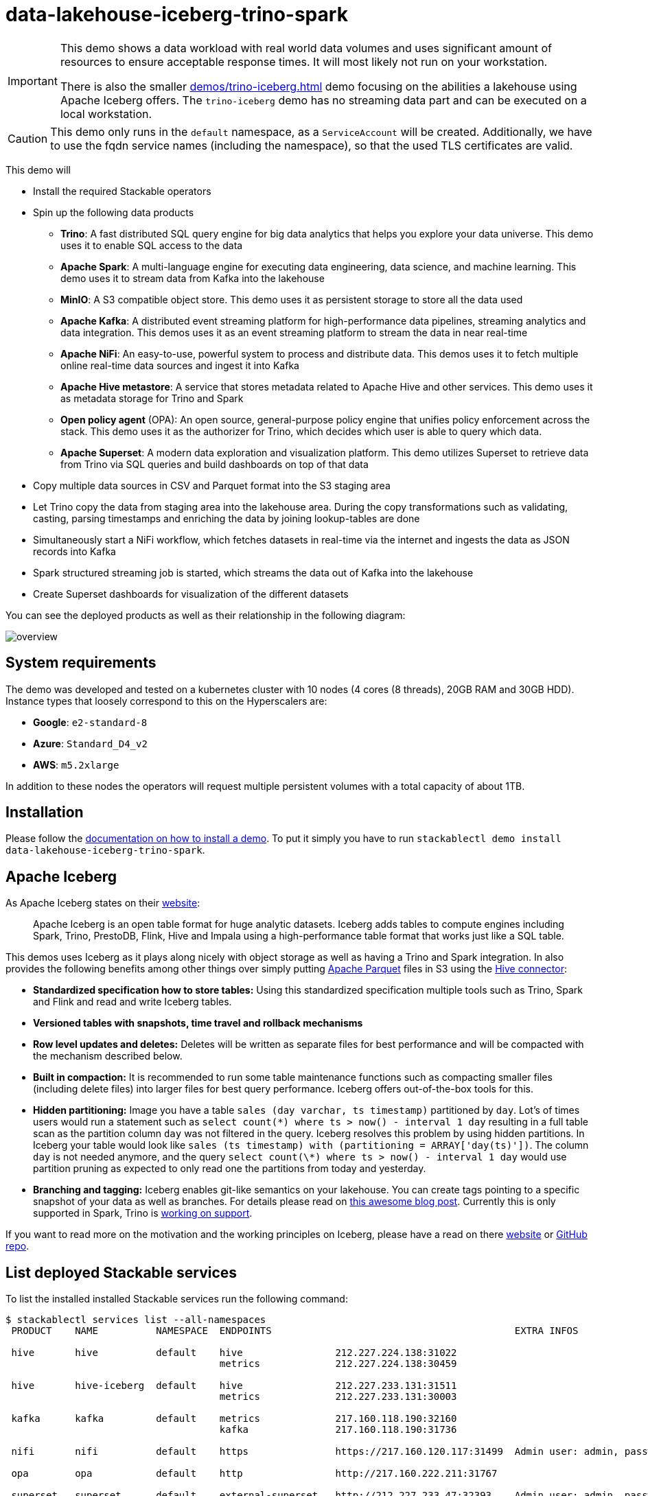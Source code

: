 = data-lakehouse-iceberg-trino-spark

[IMPORTANT]
====
This demo shows a data workload with real world data volumes and uses significant amount of resources to ensure acceptable response times.
It will most likely not run on your workstation.

There is also the smaller xref:demos/trino-iceberg.adoc[] demo focusing on the abilities a lakehouse using Apache Iceberg offers.
The `trino-iceberg` demo has no streaming data part and can be executed on a local workstation.
====

[CAUTION]
====
This demo only runs in the `default` namespace, as a `ServiceAccount` will be created.
Additionally, we have to use the fqdn service names (including the namespace), so that the used TLS certificates are valid.
====

This demo will

* Install the required Stackable operators
* Spin up the following data products
** *Trino*: A fast distributed SQL query engine for big data analytics that helps you explore your data universe. This demo uses it to enable SQL access to the data
** *Apache Spark*: A multi-language engine for executing data engineering, data science, and machine learning. This demo uses it to stream data from Kafka into the lakehouse
** *MinIO*: A S3 compatible object store. This demo uses it as persistent storage to store all the data used
** *Apache Kafka*: A distributed event streaming platform for high-performance data pipelines, streaming analytics and data integration. This demos uses it as an event streaming platform to stream the data in near real-time
** *Apache NiFi*: An easy-to-use, powerful system to process and distribute data. This demos uses it to fetch multiple online real-time data sources and ingest it into Kafka
** *Apache Hive metastore*: A service that stores metadata related to Apache Hive and other services. This demo uses it as metadata storage for Trino and Spark
** *Open policy agent* (OPA): An open source, general-purpose policy engine that unifies policy enforcement across the stack. This demo uses it as the authorizer for Trino, which decides which user is able to query which data.
** *Apache Superset*: A modern data exploration and visualization platform. This demo utilizes Superset to retrieve data from Trino via SQL queries and build dashboards on top of that data
* Copy multiple data sources in CSV and Parquet format into the S3 staging area
* Let Trino copy the data from staging area into the lakehouse area. During the copy transformations such as validating, casting, parsing timestamps and enriching the data by joining lookup-tables are done
* Simultaneously start a NiFi workflow, which fetches datasets in real-time via the internet and ingests the data as JSON records into Kafka
* Spark structured streaming job is started, which streams the data out of Kafka into the lakehouse
* Create Superset dashboards for visualization of the different datasets

You can see the deployed products as well as their relationship in the following diagram:

image::demo-data-lakehouse-iceberg-trino-spark/overview.png[]

[#system-requirements]
== System requirements

The demo was developed and tested on a kubernetes cluster with 10 nodes (4 cores (8 threads), 20GB RAM and 30GB HDD).
Instance types that loosely correspond to this on the Hyperscalers are:

- *Google*: `e2-standard-8`
- *Azure*: `Standard_D4_v2`
- *AWS*: `m5.2xlarge`

In addition to these nodes the operators will request multiple persistent volumes with a total capacity of about 1TB.

[#installation]
== Installation

Please follow the xref:commands/demo.adoc#_install_demo[documentation on how to install a demo].
To put it simply you have to run `stackablectl demo install data-lakehouse-iceberg-trino-spark`.

== Apache Iceberg
As Apache Iceberg states on their https://iceberg.apache.org/docs/latest/[website]:

> Apache Iceberg is an open table format for huge analytic datasets. Iceberg adds tables to compute engines including Spark, Trino, PrestoDB, Flink, Hive and Impala using a high-performance table format that works just like a SQL table.

This demos uses Iceberg as it plays along nicely with object storage as well as having a Trino and Spark integration.
In also provides the following benefits among other things over simply putting https://parquet.apache.org/[Apache Parquet] files in S3 using the https://trino.io/docs/current/connector/hive.html[Hive connector]:

* *Standardized specification how to store tables:*
Using this standardized specification multiple tools such as Trino, Spark and Flink and read and write Iceberg tables.

* *Versioned tables with snapshots, time travel and rollback mechanisms*

* *Row level updates and deletes:*
Deletes will be written as separate files for best performance and will be compacted with the mechanism described below.

* *Built in compaction:*
It is recommended to run some table maintenance functions such as compacting smaller files (including delete files) into larger files for best query performance.
Iceberg offers out-of-the-box tools for this.

* *Hidden partitioning:*
Image you have a table `sales (day varchar, ts timestamp)` partitioned by `day`.
Lot's of times users would run a statement such as `select count(\*) where ts > now() - interval 1 day` resulting in a full table scan as the partition column `day` was not filtered in the query.
Iceberg resolves this problem by using hidden partitions.
In Iceberg your table would look like `sales (ts timestamp) with (partitioning = ARRAY['day(ts)'])`.
The column `day` is not needed anymore, and the query `select count(\*) where ts > now() - interval 1 day` would use partition pruning as expected to only read one the partitions from today and yesterday.

* *Branching and tagging:*
Iceberg enables git-like semantics on your lakehouse.
You can create tags pointing to a specific snapshot of your data as well as branches.
For details please read on https://www.dremio.com/blog/exploring-branch-tags-in-apache-iceberg-using-spark/[this awesome blog post].
Currently this is only supported in Spark, Trino is https://github.com/trinodb/trino/issues/12844[working on support].

If you want to read more on the motivation and the working principles on Iceberg, please have a read on there https://iceberg.apache.org[website] or https://github.com/apache/iceberg/[GitHub repo].

== List deployed Stackable services
To list the installed installed Stackable services run the following command:

[source,console]
----
$ stackablectl services list --all-namespaces
 PRODUCT    NAME          NAMESPACE  ENDPOINTS                                          EXTRA INFOS

 hive       hive          default    hive                212.227.224.138:31022
                                     metrics             212.227.224.138:30459

 hive       hive-iceberg  default    hive                212.227.233.131:31511
                                     metrics             212.227.233.131:30003

 kafka      kafka         default    metrics             217.160.118.190:32160
                                     kafka               217.160.118.190:31736

 nifi       nifi          default    https               https://217.160.120.117:31499  Admin user: admin, password: adminadmin

 opa        opa           default    http                http://217.160.222.211:31767

 superset   superset      default    external-superset   http://212.227.233.47:32393    Admin user: admin, password: adminadmin

 trino      trino         default    coordinator-metrics 212.227.224.138:30610
                                     coordinator-https   https://212.227.224.138:30876

 zookeeper  zookeeper     default    zk                  212.227.224.138:32321

 minio      minio         default    http                http://217.160.222.211:32031   Third party service
                                     console-http        http://217.160.222.211:31429   Admin user: admin, password: adminadmin
----

[NOTE]
====
When a product instance has not finished starting yet, the service will have no endpoint.
Starting all the product instances might take a considerable amount of time depending on your internet connectivity.
In case the product is not ready yet a warning might be shown.
====

== MinIO
=== List buckets
The S3 provided by MinIO is used as persistent storage to store all the data used.
Open the `minio` endpoint `console-http` retrieved by `stackablectl services list` in your browser (http://217.160.222.211:31429 in this case).

image::demo-data-lakehouse-iceberg-trino-spark/minio_1.png[]

Log in with the username `admin` and password `adminadmin`.

image::demo-data-lakehouse-iceberg-trino-spark/minio_2.png[]

Here you can see the two buckets contained in the S3:

1. `staging`: The demo loads static datasets into this area. It is stored in different formats, such as CSV and Parquet. It does contain actual data tables as well as lookup tables.
2. `lakehouse`: This bucket is where the cleaned and/or aggregated data resides. The data is stored in the https://iceberg.apache.org/[Apache Iceberg] table format.

=== Inspect lakehouse
Click on the blue button `Browse` on the bucket `lakehouse`.

image::demo-data-lakehouse-iceberg-trino-spark/minio_3.png[]

You can see multiple folders (called prefixes in S3) - each containing a different dataset.

Click on the folders `house-sales` afterwards the folder starting with `house-sales-*` afterwards 'data'.

image::demo-data-lakehouse-iceberg-trino-spark/minio_4.png[]

As you can see the table `house-sales` is partitioned by day.
Go ahead and click on any folder.

image::demo-data-lakehouse-iceberg-trino-spark/minio_5.png[]

You can see that Trino has placed a single file here containing all the house sales of that particular year.

== NiFi

NiFi is used to fetch multiple datasources from the internet and ingest it into Kafka near-realtime.
Some data sources are statically downloaded (e.g. as CSV) and others are dynamically fetched via APIs such as REST APIs.
This includes the following data sources:

* https://www.pegelonline.wsv.de/webservice/guideRestapi[Water level measurements in Germany] (real-time)
* https://mobidata-bw.de/dataset/bikesh[Shared bikes in Germany] (real-time)
* https://www.gov.uk/government/statistical-data-sets/price-paid-data-downloads[House sales in UK] (static)
* https://www.usgs.gov/programs/earthquake-hazards/earthquakes[Registered earthquakes worldwide] (static)
* https://mobidata-bw.de/dataset/e-ladesaulen[E-charging stations in Germany] (static)
* https://www1.nyc.gov/site/tlc/about/tlc-trip-record-data.page[NewYork taxi data] (static)

=== View ingestion jobs
You can have a look at the ingestion job running in NiFi by opening the given `nifi` endpoint `https` from your `stackablectl services list` command output (https://217.160.120.117:31499 in this case).
If you get a warning regarding the self-signed certificate generated by the xref:secret-operator::index.adoc[Secret Operator] (e.g. `Warning: Potential Security Risk Ahead`), you have to tell your browser to trust the website and continue.

image::demo-data-lakehouse-iceberg-trino-spark/nifi_1.png[]

Log in with the username `admin` and password `adminadmin`.

image::demo-data-lakehouse-iceberg-trino-spark/nifi_2.png[]

As you can see, the NiFi workflow consists of lots of components.
You can zoom in by using your mouse and mouse wheel.
On the left side are two strands, that

1. Fetch the list of known water-level stations and ingest them into Kafka
2. Continuously run a loop fetching the measurements of the last 30 for every measuring station and ingesting the measurements into Kafka

On the right side are three strands, that

1. Fetch the current shared bike stations information
2. Fetch the current shared bike stations status
3. Fetch the current shared bike bike status

For details on the NiFi workflow ingesting water-level data please read on the xref:demos/nifi-kafka-druid-water-level-data.adoc#_nifi[nifi-kafka-druid-water-level-data documentation on NiFi].

== Spark

https://spark.apache.org/docs/latest/structured-streaming-programming-guide.html[Spark Structured Streaming] is used to stream data from Kafka into the lakehouse.

=== Access webinterface
To have access to the Spark WebUI you need to run the following command to port-forward the Port 4040 to your local machine

[source,console]
----
kubectl port-forward $(kubectl get pod -o name | grep 'spark-ingest-into-lakehouse-.*-driver') 4040
----

Afterwards you can reach the Webinterface on http://localhost:4040.

image::demo-data-lakehouse-iceberg-trino-spark/spark_1.png[]

=== List running streaming jobs

On the UI the last jobs are shown.
Each running Structured Streaming job creates lots of Spark jobs internally.

Click on the tab `Structured Streaming` to see the running streaming jobs.

image::demo-data-lakehouse-iceberg-trino-spark/spark_2.png[]

Five streaming jobs are currently running.
You can also click on a streaming job to get more details.
For the job `ingest smart_city shared_bikes_station_status` click on the `Run ID` highlighted in blue to open them up.

image::demo-data-lakehouse-iceberg-trino-spark/spark_3.png[]

=== How the streaming jobs work
All the running streaming jobs have been started by the demo, to see the actual code submitted to Spark have a look in the https://github.com/stackabletech/stackablectl/blob/main/demos/data-lakehouse-iceberg-trino-spark/create-spark-ingestion-job.yaml[demos code].
This document will explain one specific ingestion job - `ingest water_level measurements`.

The streaming job is written in Python using `pyspark`.
First off the schema used to parse the JSON coming from Kafka is defined.
Nested structures or arrays are supported as well.
This differs from job to job.

[source,python]
----
schema = StructType([ \
    StructField("station_uuid", StringType(), True), \
    StructField("timestamp", TimestampType(), True), \
    StructField("value", FloatType(), True), \
])
----

Afterwards, a streaming read from Kafka is started.
It reads from our Kafka at the address `kafka:9092`and the topic called `water_levels_measurements`.
When starting up the job will ready all the already existing messages in Kafka (read from `earliest`) and will process `50000000` records as a maximum in a single batch.
As the Kafka has a retention set up, Kafka records might alter out if the topic, before Spark has read the records.
This can be the case when the Spark application was shut down or crashed for too long.
In that case of this demo the streaming job should not error out.
For a production job `failOnDataLoss` should be set to `true`, so that missing data does not get unnoticed - and Kafka offsets need to be adjusted manually as well as maybe some post-loading of data.

Note: All of the following Python snippets belong to a single Python statement but are spilled into separate blocks for better explanation purposes.

[source,python]
----
spark \
.readStream \
.format("kafka") \
.option("kafka.bootstrap.servers", "kafka:9092") \
.option("subscribe", "water_levels_measurements") \
.option("startingOffsets", "earliest") \
.option("maxOffsetsPerTrigger", 50000000) \
.option("failOnDataLoss", "false") \
.load() \
----

So far we have a `readStream` reading from Kafka.
Records on Kafka are simply a byte-stream, so they must be converted to strings and the json needs to be parsed.

[source,python]
----
.selectExpr("cast(key as string)", "cast(value as string)") \
.withColumn("json", from_json(col("value"), schema)) \
----

Afterwards we only select the needed fields (coming from JSON).
We are not interested in all the other fields such as `key`, `value`, `topic` or `offset`.
If you are interested in the metadata of the Kafka records, such as topic, timestamp, partition and offset they are available as well.
Please have a look at the https://spark.apache.org/docs/latest/structured-streaming-kafka-integration.html[Spark streaming documentation on Kafka].

[source,python]
----
.select("json.station_uuid", "json.timestamp", "json.value") \
----

After all this transformations we need to specify the sink of the stream, in this case the Iceberg lakehouse.
We are writing in the `iceberg` format using the `update` mode rather than the "normal" `append` mode.
Spark will aim for a microbatch every `2 minutes` and will save it's checkpoints (it's current offsets on the Kafka topic) in the specified S3 location.
Afterwards the streaming job will be started by calling `.start()`

[source,python]
----
.writeStream \
.queryName("ingest water_level measurements") \
.format("iceberg") \
.foreachBatch(upsertWaterLevelsMeasurements) \
.outputMode("update") \
.trigger(processingTime='2 minutes') \
.option("checkpointLocation", "s3a://lakehouse/water-levels/checkpoints/measurements") \
.start()
----

=== Deduplication mechanism
One important part was skipped during the walkthrough:

[source,python]
----
.foreachBatch(upsertWaterLevelsMeasurements) \
----

`upsertWaterLevelsMeasurements` is a Python function that describes how to insert the records coming from Kafka into the lakehouse table.

This specific streaming job removes all duplicate records, that can occur because of how the PegelOnline API works and gets called.
As we don't want duplicate rows in our lakehouse tables, we need to filter the duplicates out as follows.

[source,python]
----
def upsertWaterLevelsMeasurements(microBatchOutputDF, batchId):
    microBatchOutputDF.createOrReplaceTempView("waterLevelsMeasurementsUpserts")

    microBatchOutputDF._jdf.sparkSession().sql("""
    MERGE INTO lakehouse.water_levels.measurements as t
    USING (SELECT DISTINCT * FROM waterLevelsMeasurementsUpserts) as u
    ON u.station_uuid = t.station_uuid AND u.timestamp = t.timestamp
    WHEN NOT MATCHED THEN INSERT *
    """)
----

First of the dataframe containing the upserts (records coming from Kafka) will be registered as a temporary view, so they can be access via Spark SQL.
Afterwards the `MERGE INTO` statement is used to add the new records to the lakehouse table.

The incoming records are first de-duplicated (using `SELECT DISTINCT * FROM waterLevelsMeasurementsUpserts`), so that the data from Kafka does not contain duplicates.
Afterwards the - now duplication free - records get added to the `lakehouse.water_levels.measurements`, but **only** if they are not already present.

=== Upsert mechanism
The `MERGE INTO` statement can not only be used for de-duplicating data but also for updating existing rows in the lakehouse table.
The `ingest water_level stations` streaming job uses the following `MERGE INTO` statement:

[source,sql]
----
MERGE INTO lakehouse.water_levels.stations as t
USING
    (
    SELECT station_uuid, number, short_name, long_name, km, agency, latitude, longitude, water_short_name, water_long_name
    FROM waterLevelsStationInformationUpserts
    WHERE (station_uuid, kafka_timestamp) IN (SELECT station_uuid, max(kafka_timestamp) FROM waterLevelsStationInformationUpserts GROUP BY station_uuid)
    ) as u
ON u.station_uuid = t.station_uuid
WHEN MATCHED THEN UPDATE SET *
WHEN NOT MATCHED THEN INSERT *
----

First of the data within a batch is de-deduplicated as well.
The record containing station update with the highest Kafka timestamp is the freshest update and will be used during Upsert.

In case a record for a station (detected by the same `station_uud`) already exists, it's contents will be updated.
In case the station is not known yet, it will be simply inserted.
The `MERGE INTO` also supports updating a subsets of fields and more complex calculation e.g. incrementing a counter.
For details have a look at the https://iceberg.apache.org/docs/latest/spark-writes/#merge-into[Iceberg MERGE INTO documentation].

=== Delete mechanism
The `MERGE INTO` statement also supports deleting rows from the lakehouse tables.
For details have a look at the https://iceberg.apache.org/docs/latest/spark-writes/#merge-into[Iceberg MERGE INTO documentation].

=== Table maintenance
As mentioned in the beginning, Iceberg supports out-of-the-box https://iceberg.apache.org/docs/latest/spark-procedures/#metadata-management[table maintenance] such as compaction.

This demos executes some maintenance functions in a very basic Python loop with sleeps in between.
For production the maintenance can be scheduled using Kubernetes https://kubernetes.io/docs/concepts/workloads/controllers/cron-jobs/[CronJobs] or using https://airflow.apache.org/[Apache Airflow], which is also supported by the Stackable Data Platform.

[source,python]
----
# key: table name
# value: compaction strategy
tables_to_compact = {
    "lakehouse.water_levels.stations": "",
    "lakehouse.water_levels.measurements": ", strategy => 'sort', sort_order => 'timestamp DESC NULLS LAST,station_uuid ASC NULLS LAST'",
    "lakehouse.smart_city.shared_bikes_station_information": "",
    "lakehouse.smart_city.shared_bikes_station_status": ", strategy => 'sort', sort_order => 'last_reported DESC NULLS LAST,station_id ASC NULLS LAST'",
    "lakehouse.smart_city.shared_bikes_bike_status": "",
}

while True:
    expire_before = (datetime.now() - timedelta(hours=12)).strftime("%Y-%m-%d %H:%M:%S")
    for table, table_compaction_strategy in tables_to_compact.items():
        print(f"[{table}] Expiring snapshots older than 12 hours ({expire_before})")
        spark.sql(f"CALL lakehouse.system.expire_snapshots(table => '{table}', older_than => TIMESTAMP '{expire_before}', retain_last => 50, stream_results => true)")

        print(f"[{table}] Removing orphaned files")
        spark.sql(f"CALL lakehouse.system.remove_orphan_files(table => '{table}')")

        print(f"[{table}] Starting compaction")
        spark.sql(f"CALL lakehouse.system.rewrite_data_files(table => '{table}'{table_compaction_strategy})")
        print(f"[{table}] Finished compaction")

    print("All tables compacted. Waiting 25min before scheduling next run...")
    time.sleep(25 * 60) # Assuming compaction takes 5 min run every 30 minutes
----

The scripts has a dictionary of all the tables to run maintenance on.
The following procedures are run:

==== https://iceberg.apache.org/docs/latest/spark-procedures/#expire_snapshots[expire_snapshots]

> Each write/update/delete/upsert/compaction in Iceberg produces a new snapshot while keeping the old data and metadata around for snapshot isolation and time travel. The expire_snapshots procedure can be used to remove older snapshots and their files which are no longer needed.

==== https://iceberg.apache.org/docs/latest/spark-procedures/#remove_orphan_files[remove_orphan_files]

> Used to remove files which are not referenced in any metadata files of an Iceberg table and can thus be considered “orphaned”.

==== https://iceberg.apache.org/docs/latest/spark-procedures/#rewrite_data_files[rewrite_data_files]

> Iceberg tracks each data file in a table. More data files leads to more metadata stored in manifest files, and small data files causes an unnecessary amount of metadata and less efficient queries from file open costs. Iceberg can compact data files in parallel using Spark with the rewriteDataFiles action. This will combine small files into larger files to reduce metadata overhead and runtime file open cost.

Some tables will also be sorted during rewrite, please have a look at the https://iceberg.apache.org/docs/latest/spark-procedures/#rewrite_data_files[documentation on rewrite_data_files].

== Trino
Trino is used to enable SQL access to the data.

=== View WebUI
Open up the the given `trino` endpoint `coordinator-https` from your `stackablectl services list` command output (https://212.227.224.138:30876 in this case).

image::demo-data-lakehouse-iceberg-trino-spark/trino_1.png[]

Log in with the username `admin` and password `adminadmin`.

image::demo-data-lakehouse-iceberg-trino-spark/trino_2.png[]

=== Connect to Trino
// TODO Switch to stable version when available (e.g. with 23.4)
Please have a look at the xref:nightly@home:trino:usage_guide/connect_to_trino.adoc[trino-operator documentation on how to connect to Trino].
This demo recommends to use DBeaver, as Trino consists of many schemas and tables you can explore.

image::demo-data-lakehouse-iceberg-trino-spark/dbeaver_1.png[]

Here you can see all the available Trino catalogs.

* `staging`: The staging area containing raw data in various data formats such as CSV or Parquet
* `system`: Internal catalog to retrieve Trino internals
* `tpcds`: https://trino.io/docs/current/connector/tpcds.html[TPCDS connector] providing a set of schemas to support the http://www.tpc.org/tpcds/[TPC Benchmark™ DS]
* `tpch`: https://trino.io/docs/current/connector/tpch.html[TPCH connector] providing a set of schemas to support the http://www.tpc.org/tpcds/[TPC Benchmark™ DS]
* `lakehouse`: The lakehouse area containing the enriched and performant accessible data

== Superset
Superset provides the ability to execute SQL queries and build dashboards.
Open the `superset` endpoint `external-superset` in your browser (http://212.227.233.47:32393 in this case).

image::demo-data-lakehouse-iceberg-trino-spark/superset_1.png[]

Log in with the username `admin` and password `adminadmin`.

image::demo-data-lakehouse-iceberg-trino-spark/superset_2.png[]

=== View dashboard
The demo has created dashboards to visualize the different data sources.
To the dashboards click on the tab `Dashboards` at the top.

image::demo-data-lakehouse-iceberg-trino-spark/superset_3.png[]

Click on the dashboard called `House sales`.
It might take some time until the dashboards renders all the included charts.

image::demo-data-lakehouse-iceberg-trino-spark/superset_4.png[]

Another dashboard to look at is `Earthquakes`.

image::demo-data-lakehouse-iceberg-trino-spark/superset_5.png[]

Another dashboard to look at is `Taxi trips`.

image::demo-data-lakehouse-iceberg-trino-spark/superset_6.png[]

There are multiple other dashboards you can explore on you own.

=== View charts

The dashboards consists of multiple charts.
To list the charts click on the tab `Charts` at the top.

=== Execute arbitrary SQL statements
Within Superset you can not only create dashboards but also run arbitrary SQL statements.
On the top click on the tab `SQL Lab` -> `SQL Editor`.

image::demo-data-lakehouse-iceberg-trino-spark/superset_7.png[]

On the left select the database `Trino lakehouse`, the schema `house_sales` and set `See table schema` to `house_sales`.

image::demo-data-lakehouse-iceberg-trino-spark/superset_8.png[]

On the right textbox enter the desired SQL statement.
If you do not want to make one up, you can use the following:

[source,sql]
----
select city, sum(price) as sales
from house_sales
group by 1
order by 2 desc
----

image::demo-data-lakehouse-iceberg-trino-spark/superset_9.png[]
